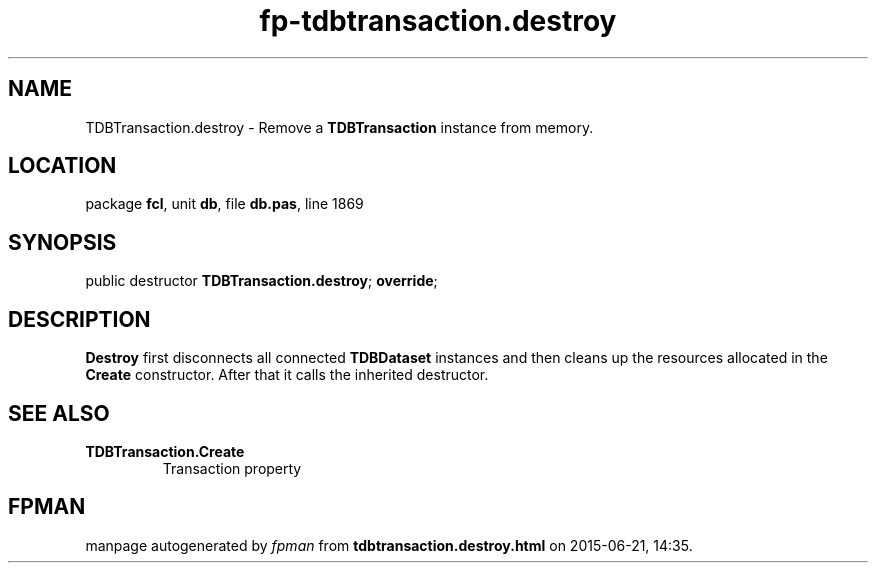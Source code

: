 .\" file autogenerated by fpman
.TH "fp-tdbtransaction.destroy" 3 "2014-03-14" "fpman" "Free Pascal Programmer's Manual"
.SH NAME
TDBTransaction.destroy - Remove a \fBTDBTransaction\fR instance from memory.
.SH LOCATION
package \fBfcl\fR, unit \fBdb\fR, file \fBdb.pas\fR, line 1869
.SH SYNOPSIS
public destructor \fBTDBTransaction.destroy\fR; \fBoverride\fR;
.SH DESCRIPTION
\fBDestroy\fR first disconnects all connected \fBTDBDataset\fR instances and then cleans up the resources allocated in the \fBCreate\fR constructor. After that it calls the inherited destructor.


.SH SEE ALSO
.TP
.B TDBTransaction.Create
Transaction property

.SH FPMAN
manpage autogenerated by \fIfpman\fR from \fBtdbtransaction.destroy.html\fR on 2015-06-21, 14:35.

